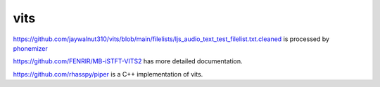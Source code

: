 vits
====

`<https://github.com/jaywalnut310/vits/blob/main/filelists/ljs_audio_text_test_filelist.txt.cleaned>`_
is processed by `phonemizer <https://github.com/bootphon/phonemizer>`_

`<https://github.com/FENRlR/MB-iSTFT-VITS2>`_ has more detailed documentation.

`<https://github.com/rhasspy/piper>`_ is a C++ implementation of vits.
